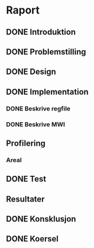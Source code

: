 * Raport
** DONE Introduktion
   CLOSED: [2013-12-04 Wed 12:35]
** DONE Problemstilling
   CLOSED: [2013-11-27 Wed 17:41]
** DONE Design
   CLOSED: [2013-11-27 Wed 17:41]
** DONE Implementation
   CLOSED: [2013-11-27 Wed 18:12]
*** DONE Beskrive regfile
   CLOSED: [2013-11-27 Wed 17:39]
*** DONE Beskrive MWI
   CLOSED: [2013-11-27 Wed 17:40]
** Profilering
*** Areal
** DONE Test
   CLOSED: [2013-11-27 Wed 17:40]
** Resultater
** DONE Konsklusjon
   CLOSED: [2013-12-04 Wed 12:34]
** DONE Koersel
